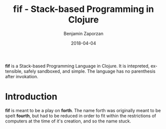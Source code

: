 #+TITLE: fif - Stack-based Programming in Clojure
#+AUTHOR: Benjamin Zaporzan
#+DATE: 2018-04-04
#+EMAIL: benzaporzan@gmail.com
#+LANGUAGE: en
#+OPTIONS: H:2 num:t toc:t \n:nil ::t |:t ^:t f:t tex:t

[[./doc/logo.svg]]

[[https://img.shields.io/clojars/v/fif.svg]]

*fif* is a Stack-based Programming Language in Clojure. It is
intepreted, extensible, safely sandboxed, and simple. The language
has no parenthesis after invokation.

* Introduction

  *fif* is meant to be a play on *forth*. The name forth was originally
  meant to be spelt *fourth*, but had to be reduced in order to fit
  within the restrictions of computers at the time of it's creation,
  and so the name stuck.

